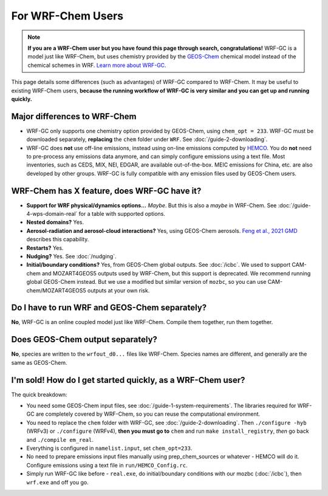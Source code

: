 For WRF-Chem Users
===================

.. note::

	**If you are a WRF-Chem user but you have found this page through search, congratulations!** WRF-GC is a model just like WRF-Chem, but uses chemistry provided
	by the `GEOS-Chem <https://geos-chem.seas.harvard.edu/>`_ chemical model instead of the chemical schemes in WRF. `Learn more about WRF-GC <https://fugroup.org/index.php/WRF-GC>`_.

This page details some differences (such as advantages) of WRF-GC compared to WRF-Chem. It may be useful to existing WRF-Chem users,
**because the running workflow of WRF-GC is very similar and you can get up and running quickly.**

Major differences to WRF-Chem
------------------------------

* WRF-GC only supports one chemistry option provided by GEOS-Chem, using ``chem_opt = 233``. WRF-GC must be downloaded separately, **replacing** the ``chem`` folder under ``WRF``. See :doc:`/guide-2-downloading`.
* WRF-GC does **not** use off-line emissions, instead using on-line emissions computed by `HEMCO <https://github.com/geoschem/HEMCO>`_. You do **not** need to pre-process any emissions data anymore, and can simply configure emissions using a text file. Most inventories, such as CEDS, MIX, NEI, EDGAR, are available out-of-the-box. MEIC emissions for China, etc. are also developed by other groups. WRF-GC is fully compatible with any emission files used by GEOS-Chem users.

WRF-Chem has X feature, does WRF-GC have it?
---------------------------------------------

* **Support for WRF physical/dynamics options...** *Maybe*. But this is also a *maybe* in WRF-Chem. See :doc:`/guide-4-wps-domain-real` for a table with supported options.
* **Nested domains?** Yes.
* **Aerosol-radiation and aerosol-cloud interactions?** Yes, using GEOS-Chem aerosols. `Feng et al., 2021 GMD <https://doi.org/10.5194/gmd-14-3741-2021>`_ describes this capability.
* **Restarts?** Yes.
* **Nudging?** Yes. See :doc:`/nudging`.
* **Initial/boundary conditions?** Yes, from GEOS-Chem global outputs. See :doc:`/icbc`. We used to support CAM-chem and MOZART4GEOS5 outputs used by WRF-Chem, but this support is deprecated. We recommend running global GEOS-Chem instead. But we use a modified but similar version of ``mozbc``, so you can use CAM-chem/MOZART4GEOS5 outputs at your own risk.

Do I have to run WRF and GEOS-Chem separately?
-----------------------------------------------

**No**, WRF-GC is an online coupled model just like WRF-Chem. Compile them together, run them together.

Does GEOS-Chem output separately?
----------------------------------

**No**, species are written to the ``wrfout_d0...`` files like WRF-Chem. Species names are different, and generally are the same as GEOS-Chem.

I'm sold! How do I get started quickly, as a WRF-Chem user?
-------------------------------------------------------------

The quick breakdown:

* You need some GEOS-Chem input files, see :doc:`/guide-1-system-requirements`. The libraries required for WRF-GC are completely covered by WRF-Chem, so you can reuse the computational environment.
* You need to replace the ``chem`` folder with WRF-GC, see :doc:`/guide-2-downloading`. Then ``./configure -hyb`` (WRFv3) or ``./configure`` (WRFv4), **then you must go to** ``chem`` and run ``make install_registry``, *then* go back and ``./compile em_real``.
* Everything is configured in ``namelist.input``, set ``chem_opt=233``.
* No need to prepare emissions input files manually using prep_chem_sources or whatever - HEMCO will do it. Configure emissions using a text file in ``run/HEMCO_Config.rc``.
* Simply run WRF-GC like before - ``real.exe``, do initial/boundary conditions with our mozbc (:doc:`/icbc`), then ``wrf.exe`` and off you go.
